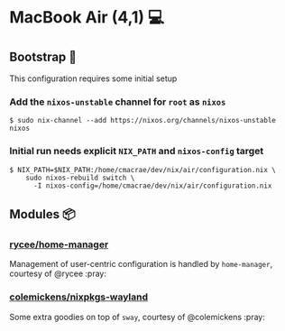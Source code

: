* MacBook Air (4,1) 💻
** Bootstrap 👢
   This configuration requires some initial setup
 
*** Add the ~nixos-unstable~ channel for ~root~ as ~nixos~
    #+begin_src shell
    $ sudo nix-channel --add https://nixos.org/channels/nixos-unstable nixos
    #+end_src

*** Initial run needs explicit ~NIX_PATH~ and ~nixos-config~ target
    #+begin_src shell
    $ NIX_PATH=$NIX_PATH:/home/cmacrae/dev/nix/air/configuration.nix \
        sudo nixos-rebuild switch \
          -I nixos-config=/home/cmacrae/dev/nix/air/configuration.nix
    #+end_src

** Modules 📦
*** [[https://github.com/rycee/home-manager][rycee/home-manager]]
    Management of user-centric configuration is handled by ~home-manager~, courtesy of @rycee :pray:

*** [[https://github.com/colemickens/nixpkgs-wayland][colemickens/nixpkgs-wayland]]
    Some extra goodies on top of ~sway~, courtesy of @colemickens :pray:
